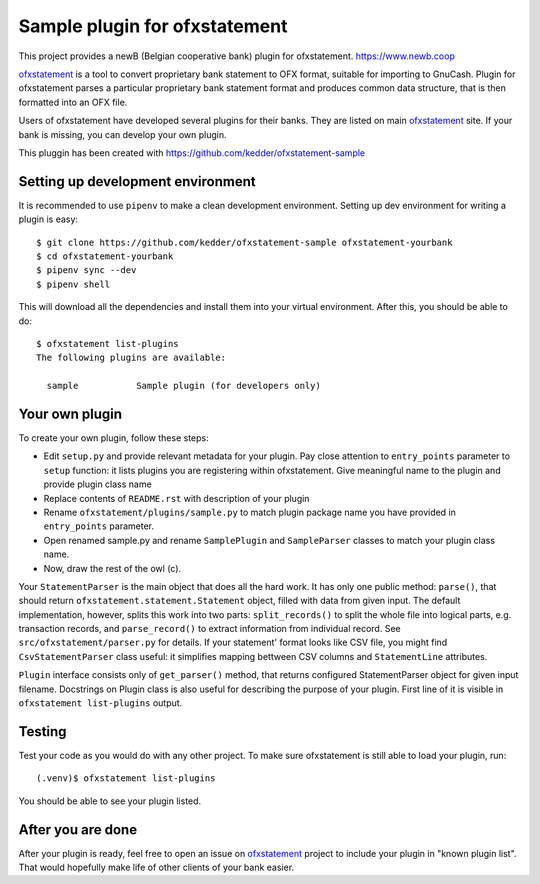 ~~~~~~~~~~~~~~~~~~~~~~~~~~~~~~
Sample plugin for ofxstatement
~~~~~~~~~~~~~~~~~~~~~~~~~~~~~~

This project provides a newB (Belgian cooperative bank) plugin for ofxstatement.
https://www.newb.coop

`ofxstatement`_ is a tool to convert proprietary bank statement to OFX format,
suitable for importing to GnuCash. Plugin for ofxstatement parses a
particular proprietary bank statement format and produces common data
structure, that is then formatted into an OFX file.

.. _ofxstatement: https://github.com/kedder/ofxstatement


Users of ofxstatement have developed several plugins for their banks. They are
listed on main `ofxstatement`_ site. If your bank is missing, you can develop
your own plugin.

This pluggin has been created with https://github.com/kedder/ofxstatement-sample

Setting up development environment
==================================

It is recommended to use ``pipenv`` to make a clean development environment.
Setting up dev environment for writing a plugin is easy::

  $ git clone https://github.com/kedder/ofxstatement-sample ofxstatement-yourbank
  $ cd ofxstatement-yourbank
  $ pipenv sync --dev
  $ pipenv shell

This will download all the dependencies and install them into your virtual
environment. After this, you should be able to do::

  $ ofxstatement list-plugins
  The following plugins are available:

    sample           Sample plugin (for developers only)



Your own plugin
===============

To create your own plugin, follow these steps:

* Edit ``setup.py`` and provide relevant metadata for your plugin.  Pay
  close attention to ``entry_points`` parameter to ``setup`` function: it
  lists plugins you are registering within ofxstatement. Give meaningful
  name to the plugin and provide plugin class name
* Replace contents of ``README.rst`` with description of your plugin
* Rename ``ofxstatement/plugins/sample.py`` to match plugin package name
  you have provided in ``entry_points`` parameter.
* Open renamed sample.py and rename ``SamplePlugin`` and ``SampleParser``
  classes to match your plugin class name.
* Now, draw the rest of the owl (c).

.. _ofxstatement-sample: https://github.com/kedder/ofxstatement-sample

Your ``StatementParser`` is the main object that does all the hard work. It
has only one public method: ``parse()``, that should return
``ofxstatement.statement.Statement`` object, filled with data from given input.
The default implementation, however, splits this work into two parts:
``split_records()`` to split the whole file into logical parts, e.g.
transaction records, and ``parse_record()`` to extract information from
individual record. See ``src/ofxstatement/parser.py`` for details. If your
statement' format looks like CSV file, you might find ``CsvStatementParser``
class useful: it simplifies mapping bettween CSV columns and ``StatementLine``
attributes.

``Plugin`` interface consists only of ``get_parser()`` method, that returns
configured StatementParser object for given input filename. Docstrings on
Plugin class is also useful for describing the purpose of your plugin. First
line of it is visible in ``ofxstatement list-plugins`` output.

Testing
=======

Test your code as you would do with any other project.  To make sure
ofxstatement is still able to load your plugin, run::

  (.venv)$ ofxstatement list-plugins

You should be able to see your plugin listed.

After you are done
==================

After your plugin is ready, feel free to open an issue on `ofxstatement`_
project to include your plugin in "known plugin list". That would hopefully
make life of other clients of your bank easier.
